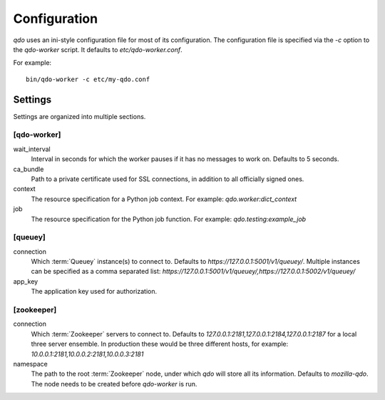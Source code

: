 =============
Configuration
=============

`qdo` uses an ini-style configuration file for most of its configuration. The
configuration file is specified via the `-c` option to the `qdo-worker`
script. It defaults to `etc/qdo-worker.conf`.

For example::

    bin/qdo-worker -c etc/my-qdo.conf

Settings
========

Settings are organized into multiple sections.

[qdo-worker]
------------

wait_interval
    Interval in seconds for which the worker pauses if it has no messages to
    work on. Defaults to 5 seconds.

ca_bundle
    Path to a private certificate used for SSL connections, in addition to all
    officially signed ones.

context
    The resource specification for a Python job context. For example:
    `qdo.worker:dict_context`

job
    The resource specification for the Python job function. For example:
    `qdo.testing:example_job`

[queuey]
--------

connection
    Which :term:`Queuey` instance(s) to connect to. Defaults to
    `https://127.0.0.1:5001/v1/queuey/`. Multiple instances can be specified
    as a comma separated list: `https://127.0.0.1:5001/v1/queuey/,https://127.0.0.1:5002/v1/queuey/`

app_key
    The application key used for authorization.

[zookeeper]
-----------

connection
    Which :term:`Zookeeper` servers to connect to. Defaults to
    `127.0.0.1:2181,127.0.0.1:2184,127.0.0.1:2187` for a local three server
    ensemble. In production these would be three different hosts, for example:
    `10.0.0.1:2181,10.0.0.2:2181,10.0.0.3:2181`

namespace
    The path to the root :term:`Zookeeper` node, under which `qdo` will store
    all its information. Defaults to `mozilla-qdo`. The node needs to be
    created before `qdo-worker` is run.

